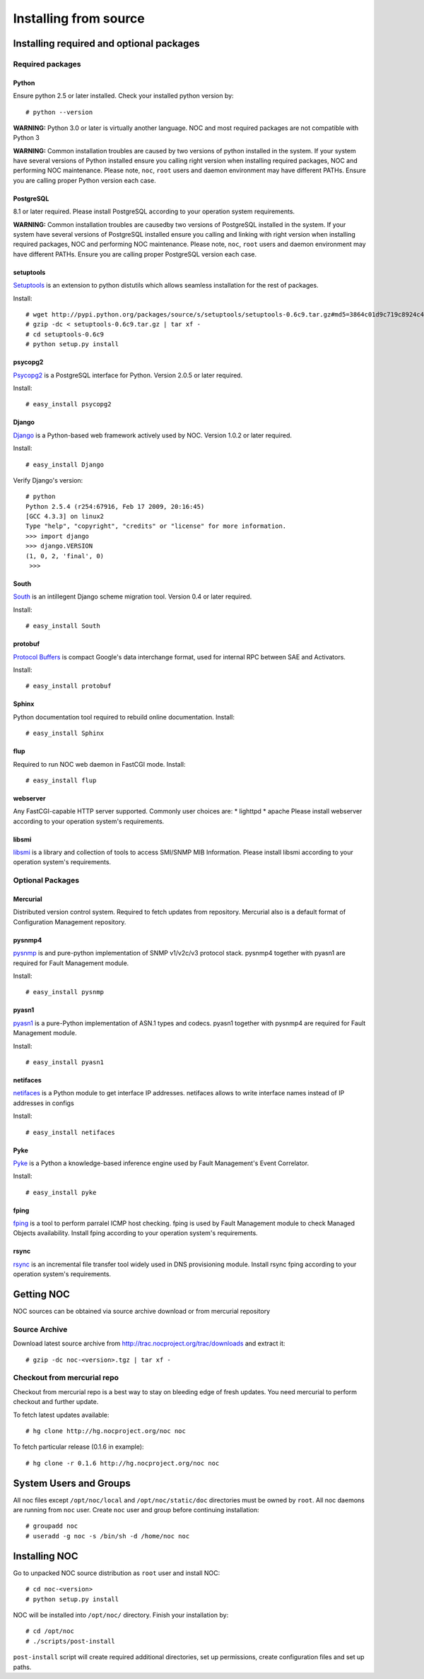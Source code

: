 **********************
Installing from source
**********************

Installing required and optional packages
=========================================

Required packages
-----------------
Python
^^^^^^

Ensure python 2.5 or later installed. Check your installed python version by::

    # python --version

**WARNING:** Python 3.0 or later is virtually another language. NOC and most required packages
are not compatible with Python 3

**WARNING:** Common installation troubles are caused by two versions of python installed in the system.
If your system have several versions of Python installed ensure you calling right version when installing
required packages, NOC and performing NOC maintenance. Please note, ``noc``, ``root`` users and daemon
environment may have different PATHs. Ensure you are calling proper Python version each case.

PostgreSQL
^^^^^^^^^^
8.1 or later required. Please install PostgreSQL according to your operation system requirements.

**WARNING:** Common installation troubles are causedby two versions of PostgreSQL installed in the system.
If your system have several versions of PostgreSQL installed ensure you calling and linking with right version when installing
required packages, NOC and performing NOC maintenance. Please note, ``noc``, ``root`` users and daemon
environment may have different PATHs. Ensure you are calling proper PostgreSQL version each case.
 
setuptools
^^^^^^^^^^
`Setuptools <http://pypi.python.org/pypi/setuptools/>`_ is an extension to python distutils
which allows seamless installation for the rest of packages.

Install::

    # wget http://pypi.python.org/packages/source/s/setuptools/setuptools-0.6c9.tar.gz#md5=3864c01d9c719c8924c455714492295e
    # gzip -dc < setuptools-0.6c9.tar.gz | tar xf -
    # cd setuptools-0.6c9
    # python setup.py install

psycopg2
^^^^^^^^
`Psycopg2 <http://initd.org/>`_ is a PostgreSQL interface for Python. Version 2.0.5 or later required.

Install::

    # easy_install psycopg2

Django
^^^^^^
`Django <http://www.djangoproject.org/ Django>`_ is a Python-based web framework actively used by NOC.
Version 1.0.2 or later required.

Install::

    # easy_install Django

Verify Django's version::

    # python
    Python 2.5.4 (r254:67916, Feb 17 2009, 20:16:45) 
    [GCC 4.3.3] on linux2 
    Type "help", "copyright", "credits" or "license" for more information. 
    >>> import django 
    >>> django.VERSION 
    (1, 0, 2, 'final', 0) 
     >>>

South
^^^^^
`South <http://south.aeracode.org/>`_ is an intillegent Django scheme migration tool.
Version 0.4 or later required.

Install::

    # easy_install South

protobuf
^^^^^^^^
`Protocol Buffers <http://code.google.com/p/protobuf/>`_ is compact Google's data interchange format,
used for internal RPC between SAE and Activators.

Install::
    
    # easy_install protobuf

Sphinx
^^^^^^
Python documentation tool required to rebuild online documentation. Install::

    # easy_install Sphinx

flup
^^^^
Required to run NOC web daemon in FastCGI mode. Install::

    # easy_install flup

webserver
^^^^^^^^^
Any FastCGI-capable HTTP server supported. Commonly user choices are:
* lighttpd
* apache
Please install webserver according to your operation system's requirements.


libsmi
^^^^^^
`libsmi <http://www.ibr.cs.tu-bs.de/projects/libsmi/>`_ is a library and collection of tools to access SMI/SNMP MIB Information.
Please install libsmi according to your operation system's requirements.

Optional Packages
-----------------
Mercurial
^^^^^^^^^
Distributed version control system. Required to fetch updates from repository. Mercurial also is a default
format of Configuration Management repository.

pysnmp4
^^^^^^^
`pysnmp <http://pysnmp.sourceforge.net/>`_ is and pure-python implementation of SNMP v1/v2c/v3 protocol stack.
pysnmp4 together with pyasn1 are required for Fault Management module.

Install::

    # easy_install pysnmp

pyasn1
^^^^^^
`pyasn1 <http://pyasn1.sf.net/>`_ is a pure-Python implementation of ASN.1 types and codecs. pyasn1 together with
pysnmp4 are required for Fault Management module.

Install::

    # easy_install pyasn1

netifaces
^^^^^^^^^
`netifaces <http://alastairs-place.net/netifaces/>`_ is a Python module to get interface IP addresses.
netifaces allows to write interface names instead of IP addresses in configs

Install::

    # easy_install netifaces

Pyke
^^^^
`Pyke <http://pyke.sf.net/>`_ is a Python a knowledge-based inference engine used by Fault Management's Event Correlator.

Install::

    # easy_install pyke

fping
^^^^^
`fping <http://fping.sourceforge.net/>`_ is a tool to perform parralel ICMP host checking. fping is used by Fault Management module
to check Managed Objects availability. Install fping according to your operation system's requirements.

rsync
^^^^^
`rsync <http://samba.anu.edu.au/rsync/>`_ is an incremental file transfer tool widely used in DNS provisioning module. Install rsync
fping according to your operation system's requirements.

Getting NOC
===========
NOC sources can be obtained via source archive download or from mercurial repository

Source Archive
--------------
Download latest source archive from http://trac.nocproject.org/trac/downloads and extract it::
    
    # gzip -dc noc-<version>.tgz | tar xf -
    
Checkout from mercurial repo
----------------------------
Checkout from mercurial repo is a best way to stay on bleeding edge of fresh updates. You
need mercurial to perform checkout and further update.

To fetch latest updates available::

    # hg clone http://hg.nocproject.org/noc noc

To fetch particular release (0.1.6 in example)::

    # hg clone -r 0.1.6 http://hg.nocproject.org/noc noc

System Users and Groups
=======================
All noc files except ``/opt/noc/local`` and ``/opt/noc/static/doc`` directories must be owned by ``root``.
All noc daemons are running from ``noc`` user. Create ``noc`` user and group before continuing installation::

    # groupadd noc
    # useradd -g noc -s /bin/sh -d /home/noc noc

Installing NOC
==============
Go to unpacked NOC source distribution as ``root`` user and install NOC::

    # cd noc-<version>
    # python setup.py install

NOC will be installed into ``/opt/noc/`` directory. Finish your installation by::

    # cd /opt/noc
    # ./scripts/post-install

``post-install`` script will create required additional directories, set up permissions,
create configuration files and set up paths.
